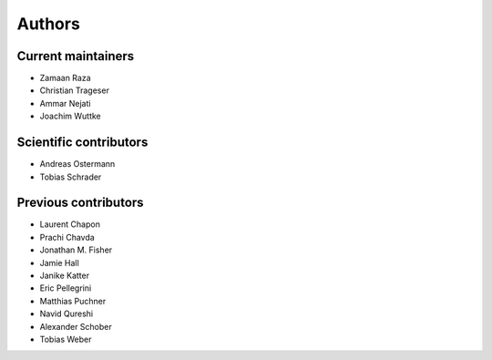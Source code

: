 .. _authors:

Authors
=======

Current maintainers
-------------------

- Zamaan Raza
- Christian Trageser
- Ammar Nejati
- Joachim Wuttke

Scientific contributors
-----------------------

- Andreas Ostermann
- Tobias Schrader

Previous contributors
---------------------

- Laurent Chapon
- Prachi Chavda
- Jonathan M. Fisher
- Jamie Hall
- Janike Katter
- Eric Pellegrini
- Matthias Puchner
- Navid Qureshi
- Alexander Schober
- Tobias Weber
